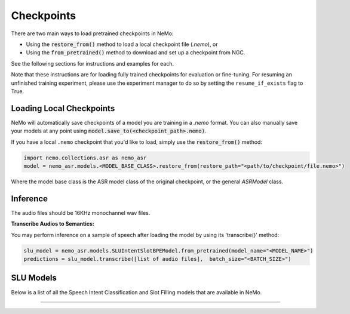 Checkpoints
===========

There are two main ways to load pretrained checkpoints in NeMo:

* Using the :code:`restore_from()` method to load a local checkpoint file (`.nemo`), or
* Using the :code:`from_pretrained()` method to download and set up a checkpoint from NGC.

See the following sections for instructions and examples for each.

Note that these instructions are for loading fully trained checkpoints for evaluation or fine-tuning.
For resuming an unfinished training experiment, please use the experiment manager to do so by setting the
``resume_if_exists`` flag to True.

Loading Local Checkpoints
-------------------------

NeMo will automatically save checkpoints of a model you are training in a `.nemo` format.
You can also manually save your models at any point using :code:`model.save_to(<checkpoint_path>.nemo)`.

If you have a local ``.nemo`` checkpoint that you'd like to load, simply use the :code:`restore_from()` method:

.. code-block:: python

  import nemo.collections.asr as nemo_asr
  model = nemo_asr.models.<MODEL_BASE_CLASS>.restore_from(restore_path="<path/to/checkpoint/file.nemo>")

Where the model base class is the ASR model class of the original checkpoint, or the general `ASRModel` class.


Inference
-----------------------
   
The audio files should be 16KHz monochannel wav files.

**Transcribe Audios to Semantics:**
  
You may perform inference on a sample of speech after loading the model by using its 'transcribe()' method:

.. code-block:: python 

  slu_model = nemo_asr.models.SLUIntentSlotBPEModel.from_pretrained(model_name="<MODEL_NAME>")
  predictions = slu_model.transcribe([list of audio files],  batch_size="<BATCH_SIZE>") 


SLU Models
-----------------------------------

Below is a list of all the Speech Intent Classification and Slot Filling models that are available in NeMo.


.. csv-table::
   :file: data/benchmark_sis.csv
   :align: left
   :widths: 40, 10, 50
   :header-rows: 1

-----------------------------